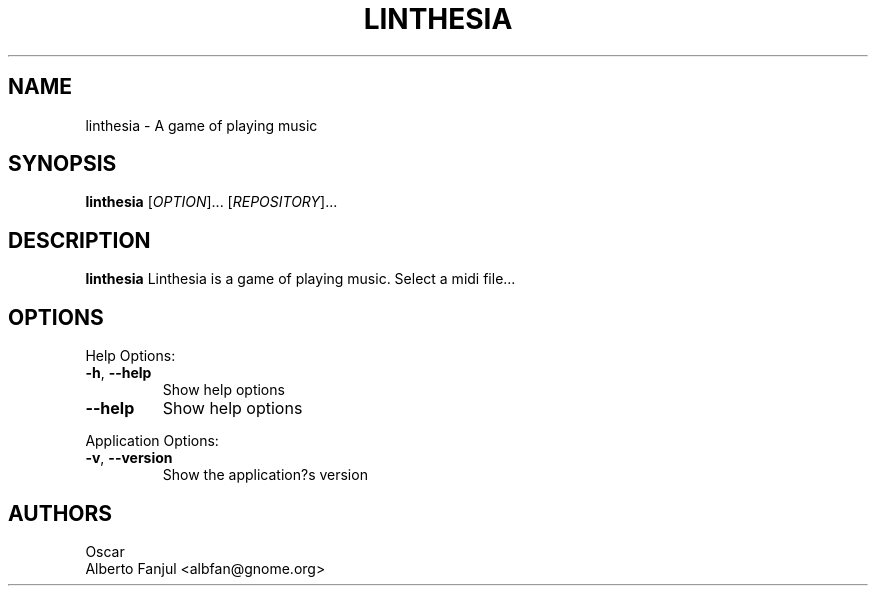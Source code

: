 .TH LINTHESIA "1" "January 2022" "linthesia" "User Commands"
.SH NAME
linthesia \- A game of playing music
.SH SYNOPSIS
.B linthesia
[\fI\,OPTION\/\fR]... [\fI\,REPOSITORY\/\fR]...
.SH DESCRIPTION
.B linthesia
Linthesia is a game of playing music. Select a midi file...
.SH OPTIONS
Help Options:
.TP
\fB\-h\fR, \fB\-\-help\fR
Show help options
.TP
\fB\-\-help\fR
Show help options
.PP
Application Options:
.TP
\fB\-v\fR, \fB\-\-version\fR
Show the application?s version
.RE
.SH AUTHORS
Oscar
.br
Alberto Fanjul  <albfan@gnome.org>
